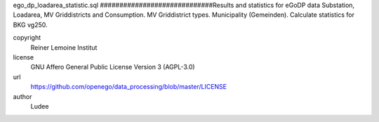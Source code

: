 .. AUTOGENERATED - DO NOT TOUCH!

ego_dp_loadarea_statistic.sql
#############################Results and statistics for eGoDP data
Substation, Loadarea, MV Griddistricts and Consumption.
MV Griddistrict types.
Municipality (Gemeinden).
Calculate statistics for BKG vg250.


copyright
  Reiner Lemoine Institut

license
  GNU Affero General Public License Version 3 (AGPL-3.0)

url
  https://github.com/openego/data_processing/blob/master/LICENSE

author
  Ludee

